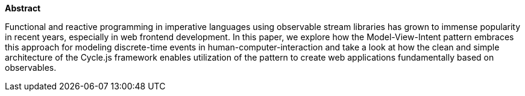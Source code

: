 *Abstract*

Functional and reactive programming in imperative languages using observable stream libraries
has grown to immense popularity in recent years, especially in web frontend development.
In this paper, we explore how the Model-View-Intent pattern embraces this approach
for modeling discrete-time events in human-computer-interaction and
take a look at how the clean and simple architecture of the Cycle.js framework
enables utilization of the pattern to create web applications fundamentally based on observables.
